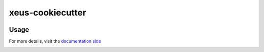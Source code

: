 
=================================================
xeus-cookiecutter
=================================================


.. image:: docs/xeus-cookiecutter.svg
   :scale: 150 %


.. image:: https://github.com/DerThorsten/xeus-cookiecutter/actions/workflows/main.yml/badge.svg
    :target: https://github.com/DerThorsten/xeus-cookiecutter/actions/workflows/main.yml


.. image:: https://github.com/DerThorsten/xeus-cookiecutter/actions/workflows/main.yml/badge.svg?branch=rendered
    :target: https://github.com/DerThorsten/xeus-cookiecutter/actions/workflows/main.yml


.. image:: https://readthedocs.org/projects/xeus-cookiecutter/badge/?version=latest
        :target: http://xeus-cookiecutter.readthedocs.io/en/latest/?badge=latest
        :alt: Documentation Status               


Usage
-------

For more details, visit the `documentation side <http://xeus-cookiecutter.readthedocs.io/en/latest/?badge=latest>`_

.. image:: docs/term/usage.gif
  :width: 800
  :alt: Alternative text

